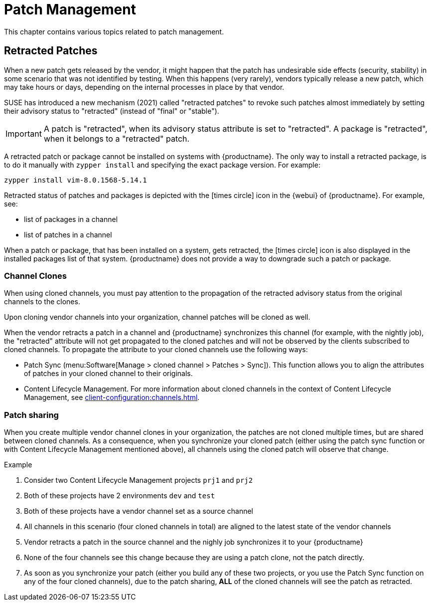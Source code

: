 [[patch-management]]
= Patch Management

This chapter contains various topics related to patch management.


== Retracted Patches

When a new patch gets released by the vendor, it might happen that the patch has undesirable side effects (security, stability) in some scenario that was not identified by testing. When this happens (very rarely), vendors typically release a new patch, which may take hours or days, depending on the internal processes in place by that vendor. 

SUSE has introduced a new mechanism (2021) called "retracted patches" to revoke such patches almost immediately by setting their advisory status to "retracted" (instead of "final" or "stable").

[IMPORTANT]
====
A patch is "retracted", when its advisory status attribute is set to "retracted".
A package is "retracted", when it belongs to a "retracted" patch.
====

A retracted patch or package cannot be installed on systems with {productname}. The only way to install a retracted package, is to do it manually with [literal]``zypper install`` and specifying the exact package version.
For example:
----
zypper install vim-8.0.1568-5.14.1
----

Retracted status of patches and packages is depicted with the icon:times-circle[role="red"] icon in the {webui} of {productname}. For example, see:

* list of packages in a channel
* list of patches in a channel

When a patch or package, that has been installed on a system, gets retracted, the icon:times-circle[role="red"] icon is also displayed in the installed packages list of that system. {productname} does not provide a way to downgrade such a patch or package.


=== Channel Clones
When using cloned channels, you must pay attention to the propagation of the retracted advisory status from the original channels to the clones.

Upon cloning vendor channels into your organization, channel patches will be cloned as well.

When the vendor retracts a patch in a channel and {productname} synchronizes this channel (for example, with the nightly job), the "retracted" attribute will not get propagated to the cloned patches and will not be observed by the clients subscribed to cloned channels. To propagate the attribute to your cloned channels use the following ways:

* Patch Sync (menu:Software[Manage > cloned channel > Patches > Sync]). This function allows you to align the attributes of patches in your cloned channel to their originals.
* Content Lifecycle Management. For more information about cloned channels in the context of Content Lifecycle Management, see xref:client-configuration:channels.adoc[].


=== Patch sharing

When you create multiple vendor channel clones in your organization, the patches are not cloned multiple times, but are shared between cloned channels. As a consequence, when you synchronize your cloned patch (either using the patch sync function or with Content Lifecycle Management mentioned above), all channels using the cloned patch will observe that change.

.Example
. Consider two Content Lifecycle Management projects [literal]``prj1`` and [literal]``prj2``
. Both of these projects have 2 environments [literal]``dev`` and [literal]``test``
. Both of these projects have a vendor channel set as a source channel
. All channels in this scenario (four cloned channels in total) are aligned to the latest state of the vendor channels
. Vendor retracts a patch in the source channel and the nighly job synchronizes it to your {productname}
. None of the four channels see this change because they are using a patch clone, not the patch directly.
. As soon as you synchronize your patch (either you build any of these two projects, or you use the Patch Sync function on any of the four cloned channels), due to the patch sharing, *ALL* of the cloned channels will see the patch as retracted.
